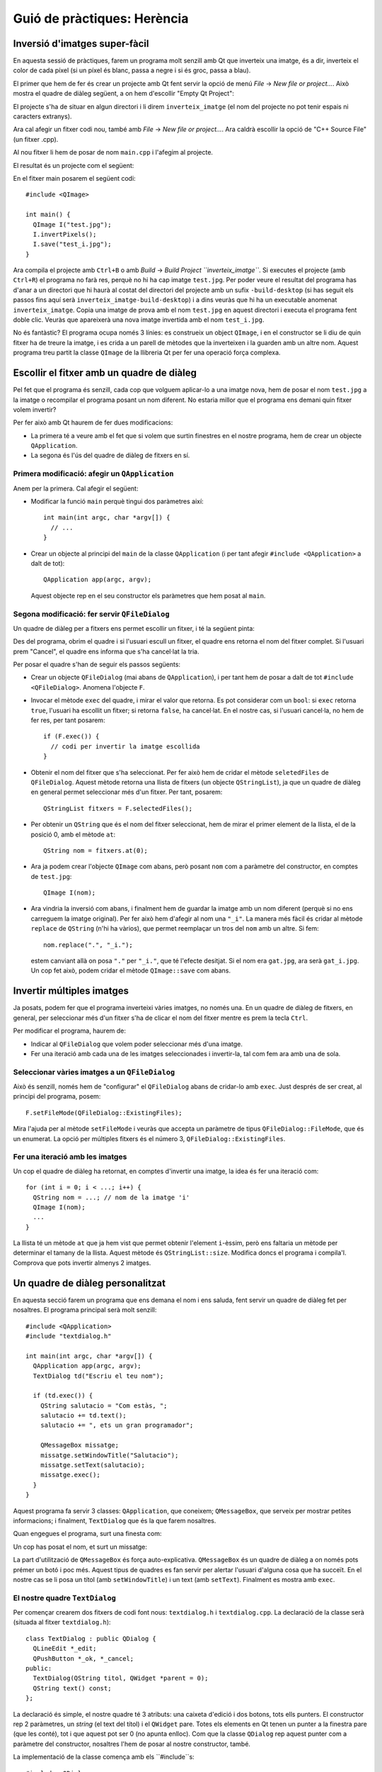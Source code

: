 
.. tema:: lab.he


===============================
Guió de pràctiques: Herència
===============================

.. rubric:: Objectius

   - Crear programes senzills amb Qt.


Inversió d'imatges super-fàcil
=================================

En aquesta sessió de pràctiques, farem un programa molt senzill amb Qt
que inverteix una imatge, és a dir, inverteix el color de cada píxel
(si un píxel és blanc, passa a negre i si és groc, passa a blau). 

El primer que hem de fer és crear un projecte amb Qt fent servir la
opció de menú *File* |-->| *New file or project...*. Això mostra el
quadre de diàleg següent, a on hem d'escollir "Empty Qt Project":

.. image:: img/qt_new_empty_project.png
   :align: center
   :scale: 75

El projecte s'ha de situar en algun directori i li direm
``inverteix_imatge`` (el nom del projecte no pot tenir espais ni
caracters extranys).

Ara cal afegir un fitxer codi nou, també amb *File* |-->| *New file or
project...*. Ara caldrà escollir la opció de "C++ Source File" (un
fitxer .cpp). 

.. image:: img/qt_new_cpp_source_file.png
   :align: center
   :scale: 75

Al nou fitxer li hem de posar de nom ``main.cpp`` i l'afegim al
projecte.

El resultat és un projecte com el següent:

.. image:: img/qt_project_view_inverteix_imatge.png
   :align: center
   :scale: 75

En el fitxer main posarem el següent codi::

   #include <QImage>
   
   int main() {
     QImage I("test.jpg");
     I.invertPixels();
     I.save("test_i.jpg");
   }

Ara compila el projecte amb ``Ctrl+B`` o amb *Build* |-->| *Build
Project ``inverteix_imatge``*. Si executes el projecte (amb
``Ctrl+R``) el programa no farà res, perquè no hi ha cap imatge
``test.jpg``. Per poder veure el resultat del programa has d'anar a un
directori que hi haurà al costat del directori del projecte amb un
sufix ``-build-desktop`` (si has seguit els passos fins aquí serà
``inverteix_imatge-build-desktop``) i a dins veuràs que hi ha un
executable anomenat ``inverteix_imatge``. Copia una imatge de prova
amb el nom ``test.jpg`` en aquest directori i executa el programa fent
doble clic. Veuràs que apareixerà una nova imatge invertida amb el nom
``test_i.jpg``.

.. image:: img/qt_exec_inverteix_imatge.png
   :align: center
   :scale: 75

No és fantàstic? El programa ocupa només 3 línies: es construeix un
object ``QImage``, i en el constructor se li diu de quin fitxer ha de
treure la imatge, i es crida a un parell de mètodes que la inverteixen
i la guarden amb un altre nom. Aquest programa treu partit la classe
``QImage`` de la llibreria Qt per fer una operació força complexa.

.. exercici::
   
   Si situes el cursor sobre de la paraula ``QImage`` en el codi font
   i prems la tecla F1, veuràs que surt l'ajuda de la classe
   ``QImage``. Busca un mètode ``copy`` (el que rep 4 enters). Observa
   el tipus de retorn. Modifica el programa, doncs, per guardar una
   zona de 100x100 píxels de la part esquerra a dalt de la imatge
   ``test.jpg``. Guarda-la amb el nom ``tros.jpg``.

Escollir el fitxer amb un quadre de diàleg
==========================================

Pel fet que el programa és senzill, cada cop que volguem aplicar-lo a
una imatge nova, hem de posar el nom  ``test.jpg`` a la imatge o
recompilar el programa posant un nom diferent. No estaria millor que
el programa ens demani quin fitxer volem invertir?

Per fer això amb Qt haurem de fer dues modificacions:

- La primera té a veure amb el fet que si volem que surtin finestres
  en el nostre programa, hem de crear un objecte ``QApplication``.

- La segona és l'ús del quadre de diàleg de fitxers en sí.

Primera modificació: afegir un ``QApplication``
-----------------------------------------------

Anem per la primera. Cal afegir el següent:

- Modificar la funció ``main`` perquè tingui dos paràmetres així::

     int main(int argc, char *argv[]) {
       // ...
     }

- Crear un objecte al principi del ``main`` de la classe
  ``QApplication`` (i per tant afegir ``#include <QApplication>`` a
  dalt de tot)::

       QApplication app(argc, argv);

  Aquest objecte rep en el seu constructor els paràmetres que hem
  posat al ``main``.

Segona modificació: fer servir ``QFileDialog``
----------------------------------------------

Un quadre de diàleg per a fitxers ens permet escollir un fitxer, i té
la següent pinta:

.. image:: img/qt_file_dialog.png
   :align: center
   :scale: 75

Des del programa, obrim el quadre i si l'usuari escull un fitxer, el
quadre ens retorna el nom del fitxer complet. Si l'usuari prem
"Cancel", el quadre ens informa que s'ha cancel·lat la tria.

Per posar el quadre s'han de seguir els passos següents:

- Crear un objecte ``QFileDialog`` (mai abans de ``QApplication``), i
  per tant hem de posar a dalt de tot ``#include
  <QFileDialog>``. Anomena l'objecte ``F``.

- Invocar el mètode ``exec`` del quadre, i mirar el valor que
  retorna. Es pot considerar com un ``bool``: si ``exec`` retorna ``true``,
  l'usuari ha escollit un fitxer; si retorna ``false``, ha cancel·lat.
  En el nostre cas, si l'usuari cancel·la, no hem de fer res, per tant
  posarem::

     if (F.exec()) {
       // codi per invertir la imatge escollida
     }

- Obtenir el nom del fitxer que s'ha seleccionat. Per fer això hem de
  cridar el mètode ``seletedFiles`` de ``QFileDialog``. Aquest mètode
  retorna una llista de fitxers (un objecte ``QStringList``), ja que
  un quadre de diàleg en general permet seleccionar més d'un
  fitxer. Per tant, posarem::

     QStringList fitxers = F.selectedFiles();
     
- Per obtenir un ``QString`` que és el nom del fitxer seleccionat, hem
  de mirar el primer element de la llista, el de la posició 0, amb el
  mètode ``at``::

     QString nom = fitxers.at(0);

- Ara ja podem crear l'objecte ``QImage`` com abans, però posant
  ``nom`` com a paràmetre del constructor, en comptes de
  ``test.jpg``::
    
     QImage I(nom);

- Ara vindria la inversió com abans, i finalment hem de guardar la
  imatge amb un nom diferent (perquè si no ens carreguem la imatge
  original). Per fer això hem d'afegir al nom una ``"_i"``. La manera més fàcil és cridar al mètode ``replace`` de
  ``QString`` (n'hi ha vàrios), que permet reemplaçar un tros del
  ``nom`` amb un altre. Si fem::

     nom.replace(".", "_i.");

  estem canviant allà on posa ``"."`` per ``"_i."``, que té
  l'efecte desitjat. Si el nom era ``gat.jpg``, ara serà
  ``gat_i.jpg``. Un cop fet això, podem cridar el mètode ``QImage::save`` com
  abans.

Invertir múltiples imatges
==========================

Ja posats, podem fer que el programa inverteixi vàries imatges, no
només una. En un quadre de diàleg de fitxers, en general, per
seleccionar més d'un fitxer s'ha de clicar el nom del fitxer mentre es
prem la tecla ``Ctrl``.

Per modificar el programa, haurem de:

- Indicar al ``QFileDialog`` que volem poder seleccionar més d'una
  imatge.

- Fer una iteració amb cada una de les imatges seleccionades i
  invertir-la, tal com fem ara amb una de sola.

Seleccionar vàries imatges a un ``QFileDialog``
-----------------------------------------------

Això és senzill, només hem de "configurar" el ``QFileDialog`` abans de
cridar-lo amb ``exec``. Just després de ser creat, al principi del
programa, posem::

  F.setFileMode(QFileDialog::ExistingFiles);

Mira l'ajuda per al mètode ``setFileMode`` i veuràs que accepta un
paràmetre de tipus ``QFileDialog::FileMode``, que és un enumerat. La
opció per múltiples fitxers és el número 3,
``QFileDialog::ExistingFiles``.

Fer una iteració amb les imatges
--------------------------------

Un cop el quadre de diàleg ha retornat, en comptes d'invertir una
imatge, la idea és fer una iteració com::

  for (int i = 0; i < ...; i++) {
    QString nom = ...; // nom de la imatge 'i'
    QImage I(nom);
    ...
  }

La llista té un mètode ``at`` que ja hem vist que permet obtenir
l'element ``i``-èssim, però ens faltaria un mètode per determinar el
tamany de la llista. Aquest mètode és ``QStringList::size``. Modifica
doncs el programa i compila'l. Comprova que pots invertir almenys 2
imatges.

Un quadre de diàleg personalitzat
=================================

En aquesta secció farem un programa que ens demana el nom i ens
saluda, fent servir un quadre de diàleg fet per nosaltres. El programa
principal serà molt senzill::

  #include <QApplication>
  #include "textdialog.h"
  
  int main(int argc, char *argv[]) {
    QApplication app(argc, argv);
    TextDialog td("Escriu el teu nom");

    if (td.exec()) {
      QString salutacio = "Com estàs, ";
      salutacio += td.text();
      salutacio += ", ets un gran programador";
  
      QMessageBox missatge;
      missatge.setWindowTitle("Salutacio");
      missatge.setText(salutacio);
      missatge.exec();
    }
  }

Aquest programa fa servir 3 classes: ``QApplication``, que coneixem;
``QMessageBox``, que serveix per mostrar petites informacions; i
finalment, ``TextDialog`` que és la que farem nosaltres.

Quan engegues el programa, surt una finesta com:

.. image:: img/qt_textdialog_your_name.png
   :align: center
   :scale: 75

Un cop has posat el nom, et surt un missatge:

.. image:: img/qt_textdialog_greetings.png
   :align: center
   :scale: 75

La part d'utilització de ``QMessageBox`` és força
auto-explicativa. ``QMessageBox`` és un quadre de diàleg a on només
pots prémer un botó i poc més. Aquest tipus de quadres es fan servir
per alertar l'usuari d'alguna cosa que ha succeït. En el nostre cas se
li posa un títol (amb ``setWindowTitle``) i un text (amb
``setText``). Finalment es mostra amb ``exec``.

El nostre quadre ``TextDialog``
-------------------------------

Per començar crearem dos fitxers de codi font nous: ``textdialog.h`` i
``textdialog.cpp``. La declaració de la classe serà (situada al fitxer
``textdialog.h``)::

  class TextDialog : public QDialog {
    QLineEdit *_edit;
    QPushButton *_ok, *_cancel;
  public:
    TextDialog(QString titol, QWidget *parent = 0);
    QString text() const;
  };

La declaració és simple, el nostre quadre té 3 atributs: una caixeta
d'edició i dos botons, tots ells punters. El constructor rep 2
paràmetres, un *string* (el text del títol) i el ``QWidget``
pare. Totes els elements en Qt tenen un punter a la finestra pare
(que les conté), tot i que aquest pot ser 0 (no apunta enlloc). Com
que la classe ``QDialog`` rep aquest punter com a paràmetre del
constructor, nosaltres l'hem de posar al nostre constructor, també.

La implementació de la classe comença amb els ``#include``s::

  #include <QDialog>
  #include <QLineEdit>
  #include <QPushButton>
  #include <QGridLayout>

Ens cal implementar 2 mètodes: el constructor i ``text``. Comencem amb
el constructor::

  TextDialog::TextDialog(QString titol, QWidget *parent) 
    : QDialog(parent)
  {
    setWindowTitle(titol);
    
    _edit = new QLineEdit;
    _ok = new QPushButton("D'acord");
    _cancel = new QPushButton("Cancel.la");

    QGridLayout *graella = new QGridLayout;
    graella->addWidget(_edit, 0, 0, 1, 2);
    graella->addWidget(_ok, 1, 0);
    graella->addWidget(_cancel, 1, 1);
    setLayout(graella);
  }

Abans de començar, es fa servir una llista d'inicialització per cridar
el constructor de la classe ``QDialog`` amb el paràmetre ``parent``
(per indicar de qui és "fill" el quadre de diàleg). La primera
instrucció invoca un mètode de la classe ``QDialog``, que permet
canviar el títol, i posa el títol passat com a paràmetre.

Les tres següents línies reserven memòria i inicialitzen els 3
atributs, i les següents 5 línies creen un ``QGridLayout`` (un
distribuidor de tipus graella) i col·loquen els objectes en les seves
caselles. Les crides indiquen el número de casella començant
per 0. L'objecte ``_edit`` és especial: es col·loca a la casella (0, 0) però en
comptes d'ocupar només una casella n'ocupa 1 en vertical i 2 en
horitzontal, per això la crida té 4 números. La crida a ``setLayout``
assigna el distribuidor al quadre de diàleg.

La implementació del mètode ``text`` és senzilla, només s'ha de
retornar el valor que conté l'objecte ``_edit``. Si mirem 

.. |-->| unicode:: U+2192

   

